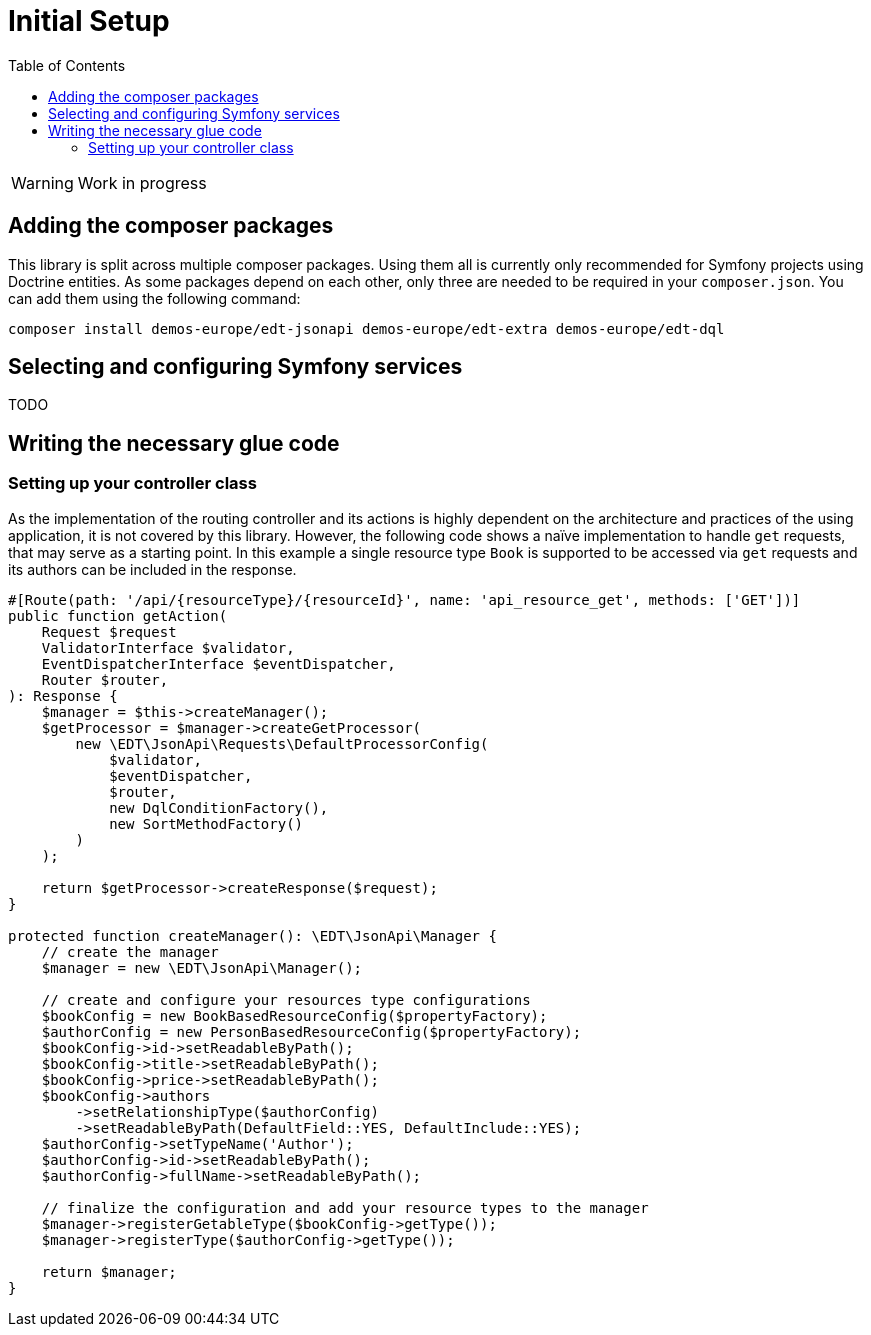 = Initial Setup
:toc:
:sectanchors:

// TODO
WARNING: Work in progress

== Adding the composer packages

This library is split across multiple composer packages. Using them all is currently only recommended for Symfony projects using Doctrine entities. As some packages depend on each other, only three are needed to be required in your `composer.json`. You can add them using the following command:

[source,prompt]
----
composer install demos-europe/edt-jsonapi demos-europe/edt-extra demos-europe/edt-dql
----

== Selecting and configuring Symfony services

TODO

== Writing the necessary glue code

=== Setting up your controller class

As the implementation of the routing controller and its actions is highly dependent on the architecture and practices of the using application, it is not covered by this library.
However, the following code shows a naïve implementation to handle `get` requests, that may serve as a starting point.
In this example a single resource type `Book` is supported to be accessed via `get` requests and its authors can be included in the response.

[source,php]
----
#[Route(path: '/api/{resourceType}/{resourceId}', name: 'api_resource_get', methods: ['GET'])]
public function getAction(
    Request $request
    ValidatorInterface $validator,
    EventDispatcherInterface $eventDispatcher,
    Router $router,
): Response {
    $manager = $this->createManager();
    $getProcessor = $manager->createGetProcessor(
        new \EDT\JsonApi\Requests\DefaultProcessorConfig(
            $validator,
            $eventDispatcher,
            $router,
            new DqlConditionFactory(),
            new SortMethodFactory()
        )
    );

    return $getProcessor->createResponse($request);
}

protected function createManager(): \EDT\JsonApi\Manager {
    // create the manager
    $manager = new \EDT\JsonApi\Manager();

    // create and configure your resources type configurations
    $bookConfig = new BookBasedResourceConfig($propertyFactory);
    $authorConfig = new PersonBasedResourceConfig($propertyFactory);
    $bookConfig->id->setReadableByPath();
    $bookConfig->title->setReadableByPath();
    $bookConfig->price->setReadableByPath();
    $bookConfig->authors
        ->setRelationshipType($authorConfig)
        ->setReadableByPath(DefaultField::YES, DefaultInclude::YES);
    $authorConfig->setTypeName('Author');
    $authorConfig->id->setReadableByPath();
    $authorConfig->fullName->setReadableByPath();

    // finalize the configuration and add your resource types to the manager
    $manager->registerGetableType($bookConfig->getType());
    $manager->registerType($authorConfig->getType());

    return $manager;
}
----
